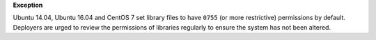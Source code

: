 **Exception**

Ubuntu 14.04, Ubuntu 16.04 and CentOS 7 set library files to have ``0755`` (or
more restrictive) permissions by default. Deployers are urged to review the
permissions of libraries regularly to ensure the system has not been altered.
